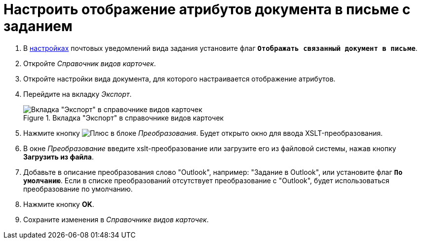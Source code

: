 = Настроить отображение атрибутов документа в письме с заданием

. В xref:routing-mail-templates.adoc[настройках] почтовых уведомлений вида задания установите флаг `*Отображать связанный документ в письме*`.
. Откройте _Справочник видов карточек_.
. Откройте настройки вида документа, для которого настраивается отображение атрибутов.
. Перейдите на вкладку _Экспорт_.
+
.Вкладка "Экспорт" в справочнике видов карточек
image::export.png[Вкладка "Экспорт" в справочнике видов карточек]
+
. Нажмите кнопку image:buttons/plus.png[Плюс] в блоке _Преобразования_. Будет открыто окно для ввода XSLT-преобразования.
. В окне _Преобразование_ введите xslt-преобразование или загрузите его из файловой системы, нажав кнопку *Загрузить из файла*.
. Добавьте в описание преобразования слово "Outlook", например: "Задание в Outlook", или установите флаг `*По умолчанию*`. Если в списке преобразований отсутствует преобразование с "Outlook", будет использоваться преобразование по умолчанию.
. Нажмите кнопку *OK*.
. Сохраните изменения в _Справочнике видов карточек_.
